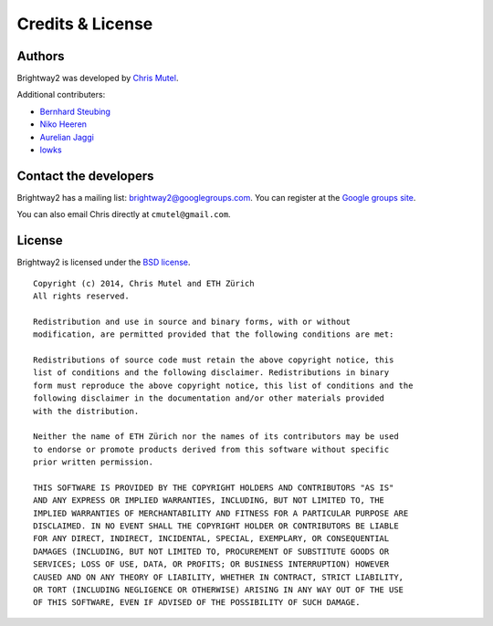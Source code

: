 Credits & License
=================

Authors
-------

Brightway2 was developed by `Chris Mutel <http://chris.mutel.org/>`_.

Additional contributers:

* `Bernhard Steubing <http://www.ifu.ethz.ch/ESD/people/bsteubin>`_
* `Niko Heeren <http://www.ifu.ethz.ch/staff/nheeren/index_EN>`_
* `Aurelian Jaggi <http://eaternity.ch/team/Aurelian-Jaggi/>`_
* `lowks <https://bitbucket.org/lowks>`_

.. _contact-developers:

Contact the developers
----------------------

Brightway2 has a mailing list: brightway2@googlegroups.com. You can register at the `Google groups site <https://groups.google.com/forum/?fromgroups#!forum/brightway2>`_.

You can also email Chris directly at ``cmutel@gmail.com``.

License
-------

Brightway2 is licensed under the `BSD license <http://opensource.org/licenses/BSD-3-Clause>`_.

::

    Copyright (c) 2014, Chris Mutel and ETH Zürich
    All rights reserved.

    Redistribution and use in source and binary forms, with or without
    modification, are permitted provided that the following conditions are met:

    Redistributions of source code must retain the above copyright notice, this
    list of conditions and the following disclaimer. Redistributions in binary
    form must reproduce the above copyright notice, this list of conditions and the
    following disclaimer in the documentation and/or other materials provided
    with the distribution.

    Neither the name of ETH Zürich nor the names of its contributors may be used
    to endorse or promote products derived from this software without specific
    prior written permission.

    THIS SOFTWARE IS PROVIDED BY THE COPYRIGHT HOLDERS AND CONTRIBUTORS "AS IS"
    AND ANY EXPRESS OR IMPLIED WARRANTIES, INCLUDING, BUT NOT LIMITED TO, THE
    IMPLIED WARRANTIES OF MERCHANTABILITY AND FITNESS FOR A PARTICULAR PURPOSE ARE
    DISCLAIMED. IN NO EVENT SHALL THE COPYRIGHT HOLDER OR CONTRIBUTORS BE LIABLE
    FOR ANY DIRECT, INDIRECT, INCIDENTAL, SPECIAL, EXEMPLARY, OR CONSEQUENTIAL
    DAMAGES (INCLUDING, BUT NOT LIMITED TO, PROCUREMENT OF SUBSTITUTE GOODS OR
    SERVICES; LOSS OF USE, DATA, OR PROFITS; OR BUSINESS INTERRUPTION) HOWEVER
    CAUSED AND ON ANY THEORY OF LIABILITY, WHETHER IN CONTRACT, STRICT LIABILITY,
    OR TORT (INCLUDING NEGLIGENCE OR OTHERWISE) ARISING IN ANY WAY OUT OF THE USE
    OF THIS SOFTWARE, EVEN IF ADVISED OF THE POSSIBILITY OF SUCH DAMAGE.
